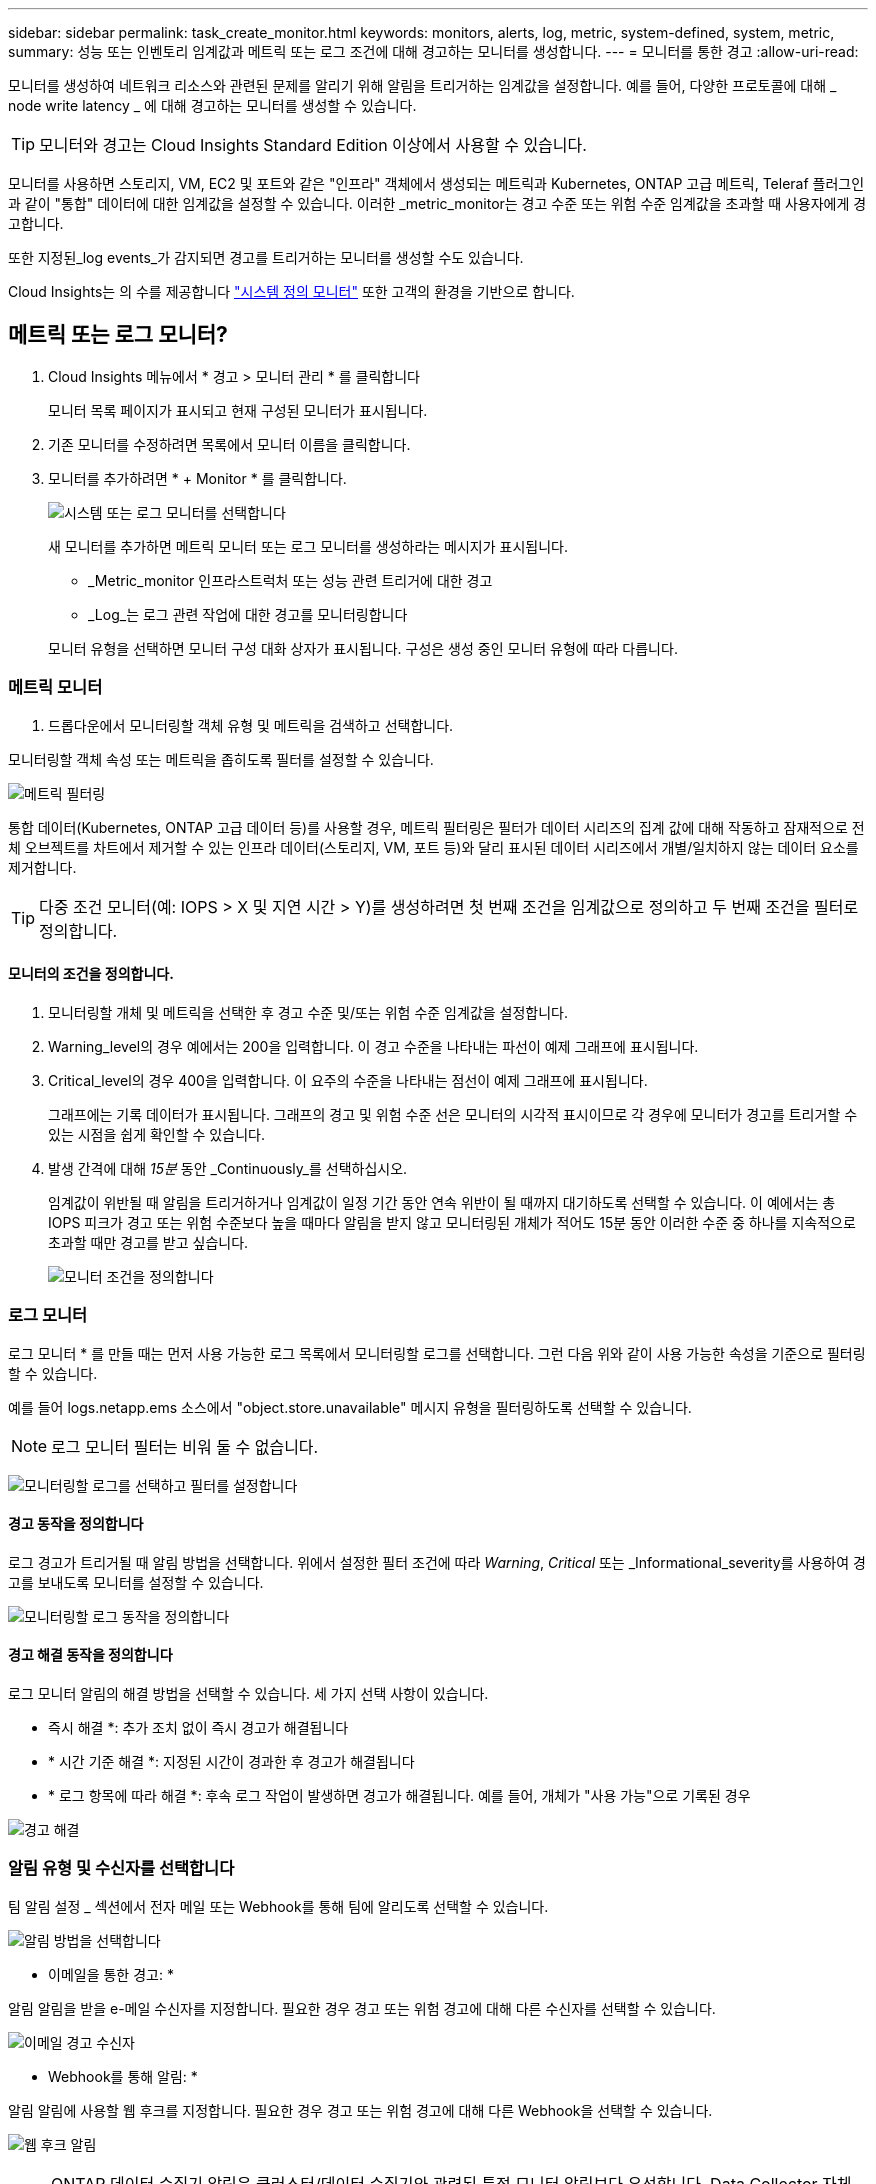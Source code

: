 ---
sidebar: sidebar 
permalink: task_create_monitor.html 
keywords: monitors, alerts, log, metric, system-defined, system, metric, 
summary: 성능 또는 인벤토리 임계값과 메트릭 또는 로그 조건에 대해 경고하는 모니터를 생성합니다. 
---
= 모니터를 통한 경고
:allow-uri-read: 


[role="lead"]
모니터를 생성하여 네트워크 리소스와 관련된 문제를 알리기 위해 알림을 트리거하는 임계값을 설정합니다. 예를 들어, 다양한 프로토콜에 대해 _ node write latency _ 에 대해 경고하는 모니터를 생성할 수 있습니다.


TIP: 모니터와 경고는 Cloud Insights Standard Edition 이상에서 사용할 수 있습니다.


toc::[]
모니터를 사용하면 스토리지, VM, EC2 및 포트와 같은 "인프라" 객체에서 생성되는 메트릭과 Kubernetes, ONTAP 고급 메트릭, Teleraf 플러그인과 같이 "통합" 데이터에 대한 임계값을 설정할 수 있습니다. 이러한 _metric_monitor는 경고 수준 또는 위험 수준 임계값을 초과할 때 사용자에게 경고합니다.

또한 지정된_log events_가 감지되면 경고를 트리거하는 모니터를 생성할 수도 있습니다.

Cloud Insights는 의 수를 제공합니다 link:task_system_monitors.html["시스템 정의 모니터"] 또한 고객의 환경을 기반으로 합니다.



== 메트릭 또는 로그 모니터?

. Cloud Insights 메뉴에서 * 경고 > 모니터 관리 * 를 클릭합니다
+
모니터 목록 페이지가 표시되고 현재 구성된 모니터가 표시됩니다.

. 기존 모니터를 수정하려면 목록에서 모니터 이름을 클릭합니다.
. 모니터를 추가하려면 * + Monitor * 를 클릭합니다.
+
image:Monitor_log_or_metric.png["시스템 또는 로그 모니터를 선택합니다"]

+
새 모니터를 추가하면 메트릭 모니터 또는 로그 모니터를 생성하라는 메시지가 표시됩니다.

+
** _Metric_monitor 인프라스트럭처 또는 성능 관련 트리거에 대한 경고
** _Log_는 로그 관련 작업에 대한 경고를 모니터링합니다


+
모니터 유형을 선택하면 모니터 구성 대화 상자가 표시됩니다. 구성은 생성 중인 모니터 유형에 따라 다릅니다.





=== 메트릭 모니터

. 드롭다운에서 모니터링할 객체 유형 및 메트릭을 검색하고 선택합니다.


모니터링할 객체 속성 또는 메트릭을 좁히도록 필터를 설정할 수 있습니다.

image:MonitorMetricFilter.png["메트릭 필터링"]

통합 데이터(Kubernetes, ONTAP 고급 데이터 등)를 사용할 경우, 메트릭 필터링은 필터가 데이터 시리즈의 집계 값에 대해 작동하고 잠재적으로 전체 오브젝트를 차트에서 제거할 수 있는 인프라 데이터(스토리지, VM, 포트 등)와 달리 표시된 데이터 시리즈에서 개별/일치하지 않는 데이터 요소를 제거합니다.


TIP: 다중 조건 모니터(예: IOPS > X 및 지연 시간 > Y)를 생성하려면 첫 번째 조건을 임계값으로 정의하고 두 번째 조건을 필터로 정의합니다.



==== 모니터의 조건을 정의합니다.

. 모니터링할 개체 및 메트릭을 선택한 후 경고 수준 및/또는 위험 수준 임계값을 설정합니다.
. Warning_level의 경우 예에서는 200을 입력합니다. 이 경고 수준을 나타내는 파선이 예제 그래프에 표시됩니다.
. Critical_level의 경우 400을 입력합니다. 이 요주의 수준을 나타내는 점선이 예제 그래프에 표시됩니다.
+
그래프에는 기록 데이터가 표시됩니다. 그래프의 경고 및 위험 수준 선은 모니터의 시각적 표시이므로 각 경우에 모니터가 경고를 트리거할 수 있는 시점을 쉽게 확인할 수 있습니다.

. 발생 간격에 대해 _15분_ 동안 _Continuously_를 선택하십시오.
+
임계값이 위반될 때 알림을 트리거하거나 임계값이 일정 기간 동안 연속 위반이 될 때까지 대기하도록 선택할 수 있습니다. 이 예에서는 총 IOPS 피크가 경고 또는 위험 수준보다 높을 때마다 알림을 받지 않고 모니터링된 개체가 적어도 15분 동안 이러한 수준 중 하나를 지속적으로 초과할 때만 경고를 받고 싶습니다.

+
image:Monitor_metric_conditions.png["모니터 조건을 정의합니다"]





=== 로그 모니터

로그 모니터 * 를 만들 때는 먼저 사용 가능한 로그 목록에서 모니터링할 로그를 선택합니다. 그런 다음 위와 같이 사용 가능한 속성을 기준으로 필터링할 수 있습니다.

예를 들어 logs.netapp.ems 소스에서 "object.store.unavailable" 메시지 유형을 필터링하도록 선택할 수 있습니다.


NOTE: 로그 모니터 필터는 비워 둘 수 없습니다.

image:Monitor_log_monitor_filter.png["모니터링할 로그를 선택하고 필터를 설정합니다"]



==== 경고 동작을 정의합니다

로그 경고가 트리거될 때 알림 방법을 선택합니다. 위에서 설정한 필터 조건에 따라 _Warning_, _Critical_ 또는 _Informational_severity를 사용하여 경고를 보내도록 모니터를 설정할 수 있습니다.

image:Monitor_log_alert_behavior.png["모니터링할 로그 동작을 정의합니다"]



==== 경고 해결 동작을 정의합니다

로그 모니터 알림의 해결 방법을 선택할 수 있습니다. 세 가지 선택 사항이 있습니다.

* 즉시 해결 *: 추가 조치 없이 즉시 경고가 해결됩니다
* * 시간 기준 해결 *: 지정된 시간이 경과한 후 경고가 해결됩니다
* * 로그 항목에 따라 해결 *: 후속 로그 작업이 발생하면 경고가 해결됩니다. 예를 들어, 개체가 "사용 가능"으로 기록된 경우


image:Monitor_log_monitor_resolution.png["경고 해결"]



=== 알림 유형 및 수신자를 선택합니다

팀 알림 설정 _ 섹션에서 전자 메일 또는 Webhook를 통해 팀에 알리도록 선택할 수 있습니다.

image:Webhook_Choose_Monitor_Notification.png["알림 방법을 선택합니다"]

* 이메일을 통한 경고: *

알림 알림을 받을 e-메일 수신자를 지정합니다. 필요한 경우 경고 또는 위험 경고에 대해 다른 수신자를 선택할 수 있습니다.

image:email_monitor_alerts.png["이메일 경고 수신자"]

* Webhook를 통해 알림: *

알림 알림에 사용할 웹 후크를 지정합니다. 필요한 경우 경고 또는 위험 경고에 대해 다른 Webhook을 선택할 수 있습니다.

image:Webhook_Monitor_Notifications.png["웹 후크 알림"]


NOTE: ONTAP 데이터 수집기 알림은 클러스터/데이터 수집기와 관련된 특정 모니터 알림보다 우선합니다. Data Collector 자체에 대해 설정한 받는 사람 목록에는 데이터 수집기 경고가 표시됩니다. 활성 데이터 수집기 경고가 없는 경우 모니터에서 생성된 알림이 특정 모니터 수신자에게 전송됩니다.



=== 시정 조치 또는 추가 정보 설정

추가 정보 및/또는 수정 조치는 * 경고 설명 추가 * 섹션을 작성하여 추가할 수 있습니다. 설명은 최대 1024자까지 가능하며 경고와 함께 전송됩니다. 인사이트/수정 조치 필드는 최대 67,000자까지 가능하며 알림 랜딩 페이지의 요약 섹션에 표시됩니다.

이러한 필드에서는 경고를 수정하거나 해결하는 데 필요한 메모, 링크 또는 단계를 제공할 수 있습니다.

image:Monitors_Alert_Description.png["경고 시정 조치 및 설명"]



=== 모니터를 저장합니다

. 필요한 경우 모니터에 대한 설명을 추가할 수 있습니다.
. 모니터에 의미 있는 이름을 지정하고 * 저장 * 을 클릭합니다.
+
새 모니터가 활성 모니터 목록에 추가됩니다.





== 모니터 목록

모니터 페이지에는 현재 구성된 모니터가 나열되며 다음과 같은 정보가 표시됩니다.

* 모니터 이름
* 상태
* 객체/메트릭이 모니터링되고 있습니다
* 모니터 상태


모니터 오른쪽에 있는 메뉴를 클릭하고 * Pause * (일시 중지 *)를 선택하여 개체 유형의 모니터링을 일시적으로 일시 중지할 수 있습니다. 모니터링을 다시 시작할 준비가 되면 * Resume * (재개 *)을 클릭합니다.

메뉴에서 * 복제 * 를 선택하여 모니터를 복사할 수 있습니다. 그런 다음 새 모니터를 수정하고 객체/메트릭, 필터, 조건, 이메일 수신자 등을 변경할 수 있습니다

모니터가 더 이상 필요하지 않은 경우 메뉴에서 * Delete * 를 선택하여 삭제할 수 있습니다.



== 모니터 그룹

그룹화를 사용하면 관련 모니터를 보고 관리할 수 있습니다. 예를 들어 사용자 환경의 스토리지 전용 모니터 그룹을 사용하거나 특정 수신자 목록과 관련된 모니터를 사용할 수 있습니다.

image:Monitors_GroupList.png["모니터 그룹화"]

다음과 같은 모니터 그룹이 표시됩니다. 그룹에 포함된 모니터 수가 그룹 이름 옆에 표시됩니다.

* * 모든 모니터 * 는 모든 모니터를 나열합니다.
* * 사용자 지정 모니터 * 는 사용자가 생성한 모든 모니터를 나열합니다.
* * Suspended Monitors * 는 Cloud Insights에서 일시 중지된 모든 시스템 모니터를 나열합니다.
* 또한 Cloud Insights에는 하나 이상의 그룹을 나열하는 여러 * 시스템 모니터 그룹 * 이 표시됩니다 link:task_system_monitors.html["시스템 정의 모니터"]ONTAP 인프라 및 워크로드 모니터를 포함합니다.



NOTE: 사용자 지정 모니터는 일시 중지, 재개, 삭제 또는 다른 그룹으로 이동할 수 있습니다. 시스템 정의 모니터는 일시 중지 및 재개할 수 있지만 삭제하거나 이동할 수는 없습니다.



=== 일시 중지된 모니터

이 그룹은 Cloud Insights에 하나 이상의 모니터가 일시 중지된 경우에만 표시됩니다. 과도한 또는 지속적인 경고를 생성하는 경우 모니터가 일시 중단될 수 있습니다. 모니터가 사용자 지정 모니터인 경우 상태를 변경하여 연속 경고를 방지한 다음 모니터를 다시 시작합니다. 서스펜션의 원인이 되는 문제가 해결되면 모니터가 Suspended Monitors 그룹에서 제거됩니다.



=== 시스템 정의 모니터

이러한 그룹은 환경에 모니터에 필요한 장치 및/또는 로그 가용성이 포함되어 있는 경우 Cloud Insights에서 제공하는 모니터를 표시합니다.

시스템 정의 모니터는 수정하거나 다른 그룹으로 이동하거나 삭제할 수 없습니다. 그러나 시스템 모니터를 복제하고 복제본을 수정하거나 이동할 수 있습니다.

시스템 모니터에는 ONTAP 인프라(스토리지, 볼륨 등) 또는 워크로드(예: 로그 모니터) 또는 기타 그룹의 모니터가 포함될 수 있습니다. NetApp은 고객의 필요와 제품 기능을 지속적으로 평가하고 있으며 필요에 따라 시스템 모니터 및 그룹을 업데이트하거나 추가합니다.



=== 사용자 지정 모니터 그룹

필요에 따라 모니터를 포함할 그룹을 직접 만들 수 있습니다. 예를 들어 모든 스토리지 관련 모니터에 대해 그룹을 설정할 수 있습니다.

새 사용자 정의 모니터 그룹을 생성하려면 * "+"새 모니터 그룹 생성 * 버튼을 클릭합니다. 그룹 이름을 입력하고 * 그룹 생성 * 을 클릭합니다. 해당 이름으로 빈 그룹이 생성됩니다.

그룹에 모니터를 추가하려면 _All Monitors_group(권장)으로 이동하여 다음 중 하나를 수행합니다.

* 단일 모니터를 추가하려면 모니터 오른쪽에 있는 메뉴를 클릭하고 _Add to Group_을 선택합니다. 모니터를 추가할 그룹을 선택합니다.
* 모니터 이름을 클릭하여 모니터의 편집 보기를 열고 _Associate to a monitor group_ 섹션에서 그룹을 선택합니다.
+
image:Monitors_AssociateToGroup.png["그룹에 연결합니다"]



그룹을 클릭하고 메뉴에서 _Remove from Group_을 선택하여 모니터를 제거합니다. 모든 모니터 또는 _Custom Monitors_그룹에서 모니터를 제거할 수 없습니다. 이러한 그룹에서 모니터를 삭제하려면 모니터 자체를 삭제해야 합니다.


NOTE: 그룹에서 모니터를 제거해도 Cloud Insights에서 모니터가 삭제되지는 않습니다. 모니터를 완전히 제거하려면 모니터를 선택하고 _Delete_를 클릭합니다. 또한 이 작업은 해당 그룹이 속한 그룹에서 제거되며 더 이상 모든 사용자가 사용할 수 없습니다.

또한 _ Move to Group _ 을(를) 선택하여 같은 방식으로 모니터를 다른 그룹으로 이동할 수도 있습니다.

그룹의 모든 모니터를 한 번에 일시 중지하거나 다시 시작하려면 해당 그룹의 메뉴를 선택하고 _Pause_or_Resume_을 클릭합니다.

동일한 메뉴를 사용하여 그룹의 이름을 바꾸거나 그룹을 삭제합니다. 그룹을 삭제해도 Cloud Insights에서 모니터가 삭제되지는 않으며, _ALL Monitors_에서 계속 사용할 수 있습니다.

image:Monitors_PauseGroup.png["그룹을 일시 중지합니다"]



== 시스템 정의 모니터

Cloud Insights에는 메트릭 및 로그 모두에 대해 다수의 시스템 정의 모니터가 포함됩니다. 사용 가능한 시스템 모니터는 사용자 환경에 있는 데이터 수집기에 따라 다릅니다. 따라서 Cloud Insights에서 사용 가능한 모니터는 데이터 수집기가 추가되거나 해당 구성이 변경되면 변경될 수 있습니다.

를 봅니다 link:task_system_monitors.html["시스템 정의 모니터"] Cloud Insights에 포함된 모니터에 대한 설명을 보려면 페이지를 참조하십시오.



=== 추가 정보

* link:task_view_and_manage_alerts.html["경고 보기 및 해제"]

